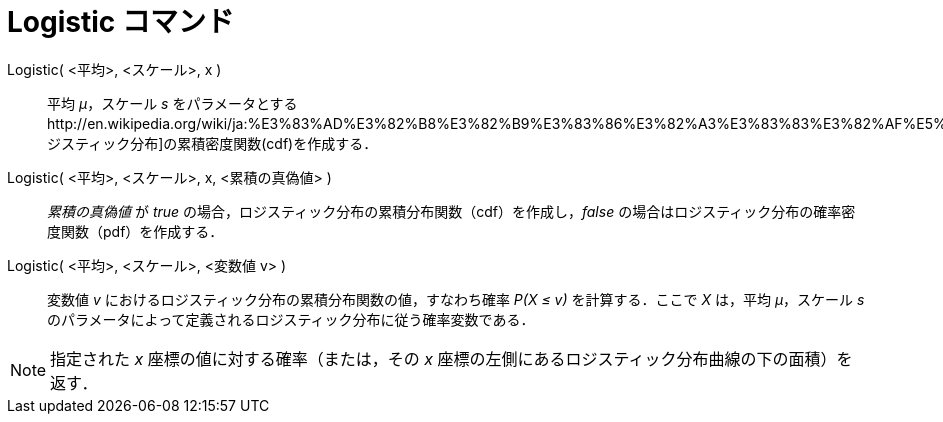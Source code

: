 = Logistic コマンド
ifdef::env-github[:imagesdir: /ja/modules/ROOT/assets/images]

Logistic( <平均>, <スケール>, x )::
  平均 _μ_，スケール _s_
  をパラメータとするhttp://en.wikipedia.org/wiki/ja:%E3%83%AD%E3%82%B8%E3%82%B9%E3%83%86%E3%82%A3%E3%83%83%E3%82%AF%E5%88%86%E5%B8%83[ロジスティック分布]の累積密度関数(cdf)を作成する．
Logistic( <平均>, <スケール>, x, <累積の真偽値> )::
  _累積の真偽値_ が _true_ の場合，ロジスティック分布の累積分布関数（cdf）を作成し，_false_
  の場合はロジスティック分布の確率密度関数（pdf）を作成する．
Logistic( <平均>, <スケール>, <変数値 v> )::
  変数値 _v_ におけるロジスティック分布の累積分布関数の値，すなわち確率 _P(X ≤ v)_ を計算する．ここで _X_ は，平均
  _μ_，スケール _s_ のパラメータによって定義されるロジスティック分布に従う確率変数である．

[NOTE]
====

指定された _x_ 座標の値に対する確率（または，その _x_ 座標の左側にあるロジスティック分布曲線の下の面積）を返す．

====
